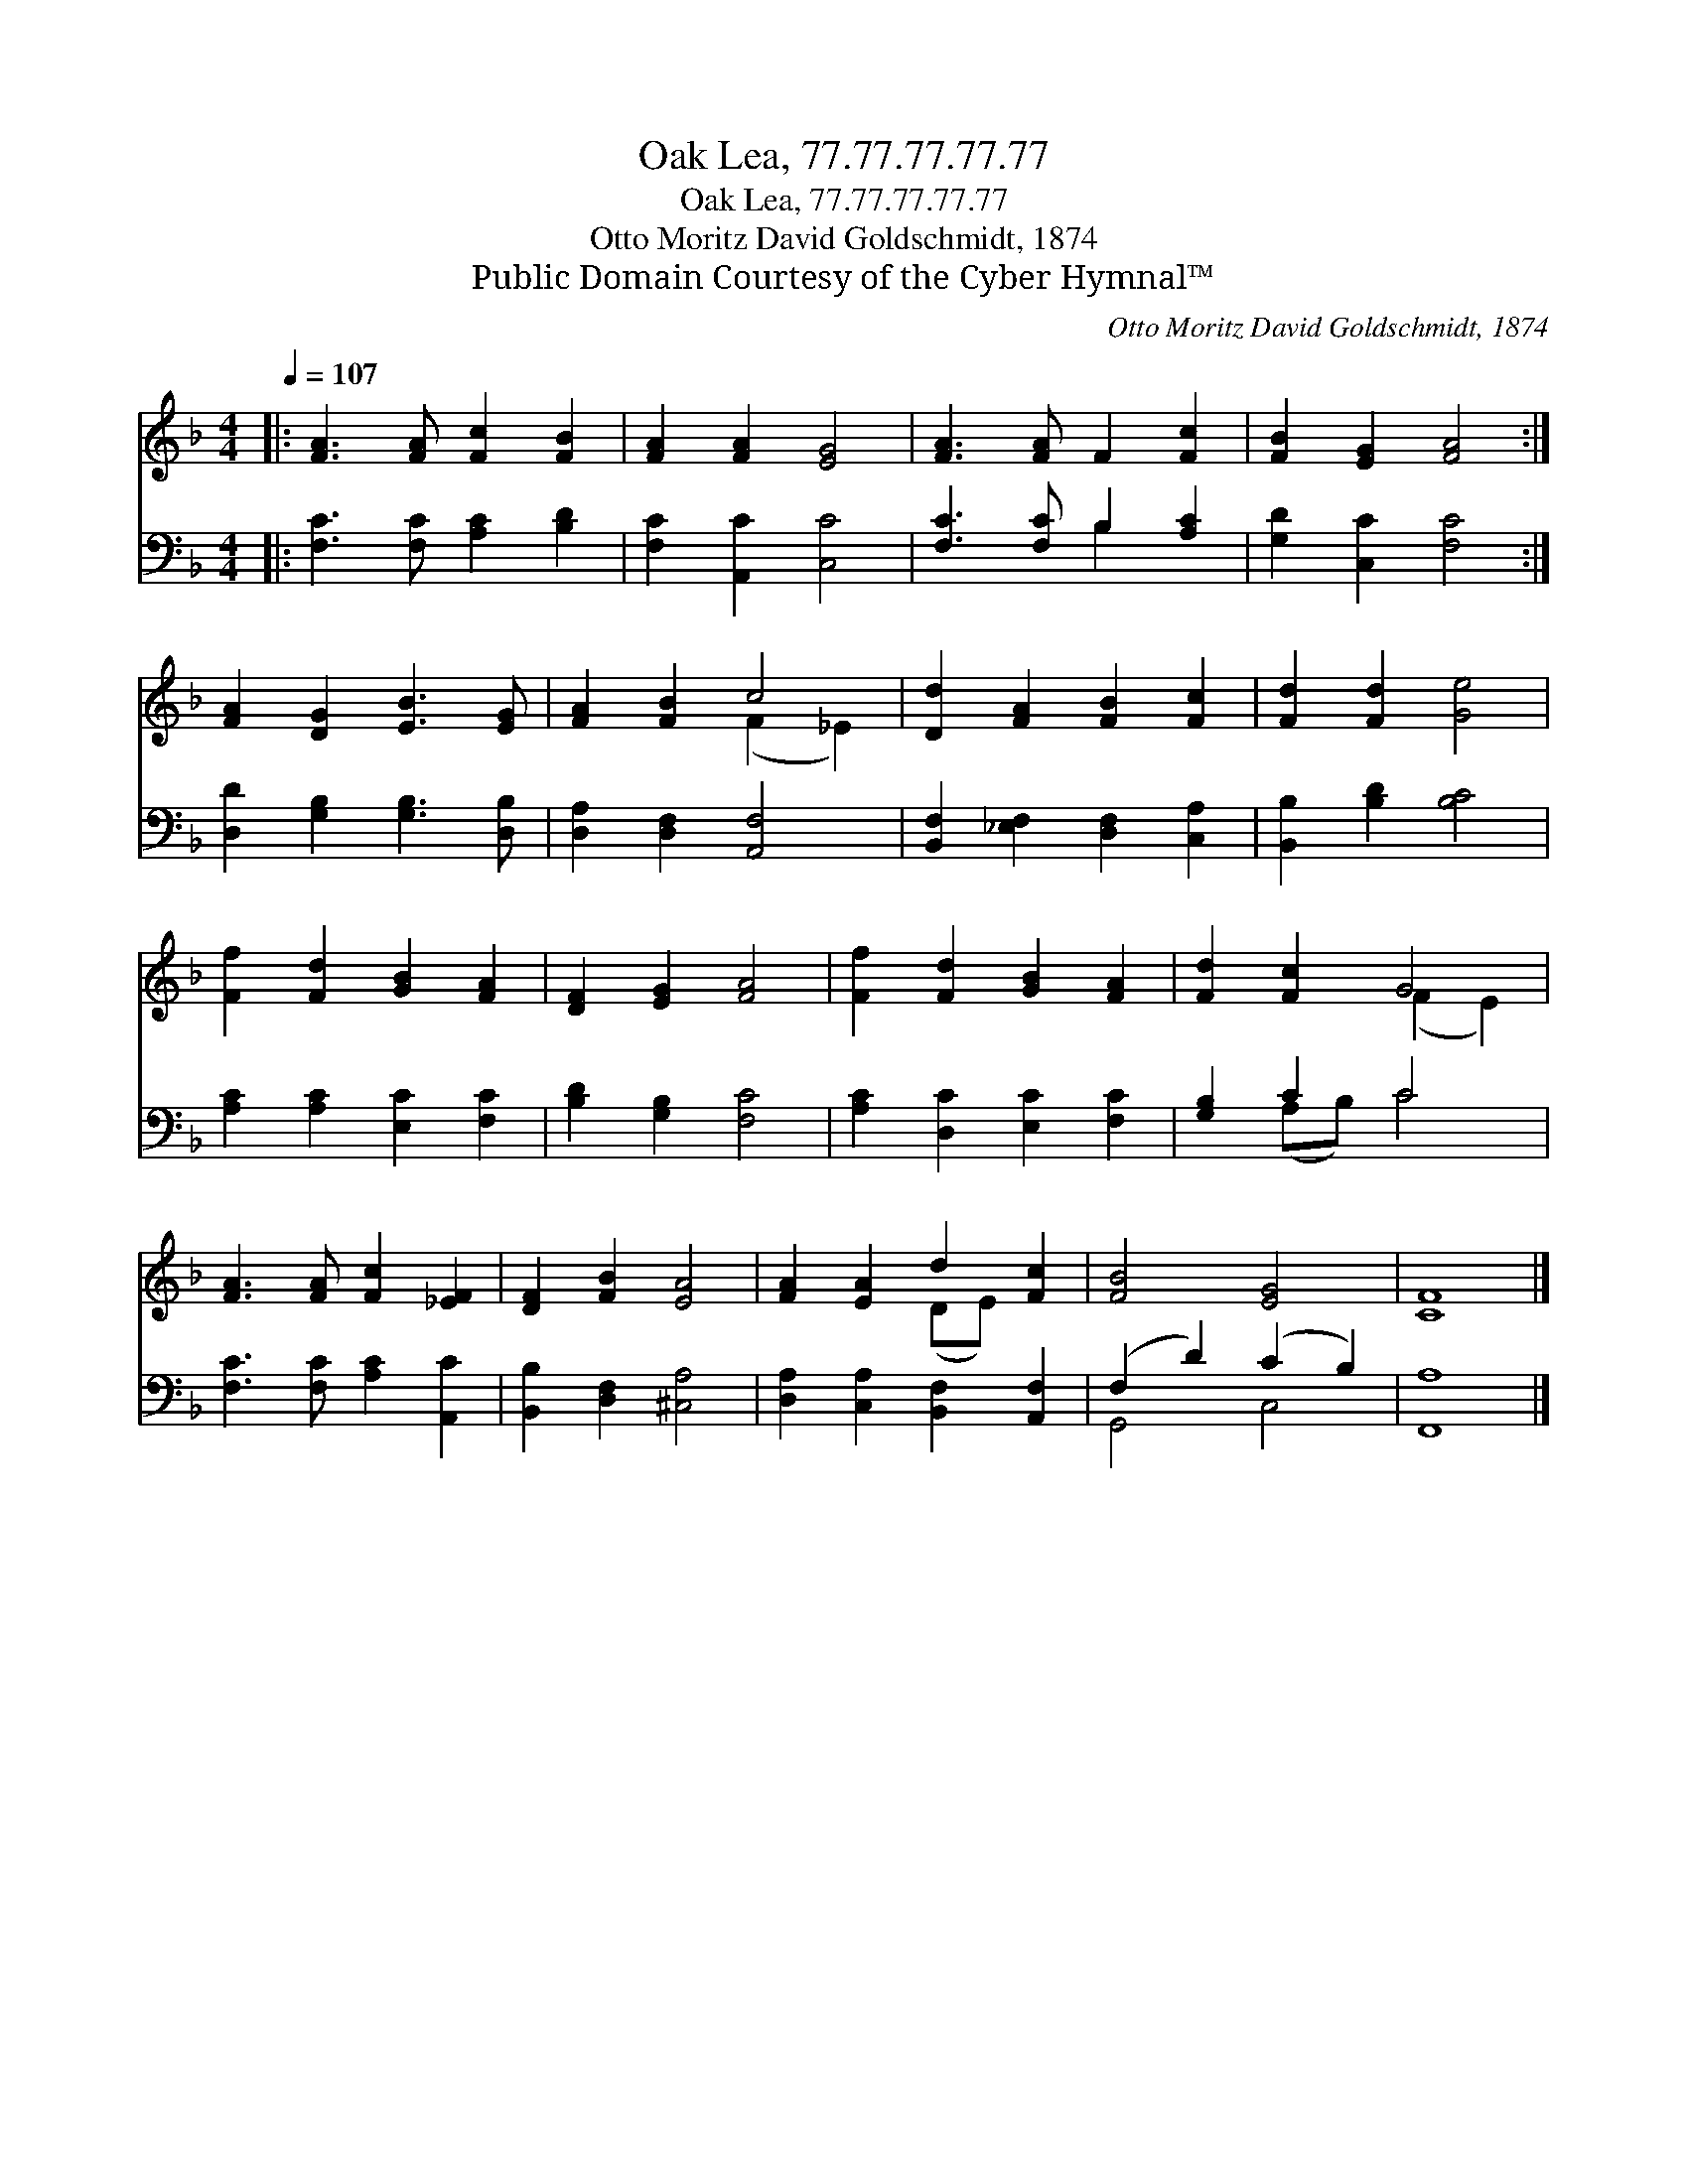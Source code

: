 X:1
T:Oak Lea, 77.77.77.77.77
T:Oak Lea, 77.77.77.77.77
T:Otto Moritz David Goldschmidt, 1874
T:Public Domain Courtesy of the Cyber Hymnal™
C:Otto Moritz David Goldschmidt, 1874
Z:Public Domain
Z:Courtesy of the Cyber Hymnal™
%%score ( 1 2 ) ( 3 4 )
L:1/8
Q:1/4=107
M:4/4
K:F
V:1 treble 
V:2 treble 
V:3 bass 
V:4 bass 
V:1
|: [FA]3 [FA] [Fc]2 [FB]2 | [FA]2 [FA]2 [EG]4 | [FA]3 [FA] F2 [Fc]2 | [FB]2 [EG]2 [FA]4 :| %4
 [FA]2 [DG]2 [EB]3 [EG] | [FA]2 [FB]2 c4 | [Dd]2 [FA]2 [FB]2 [Fc]2 | [Fd]2 [Fd]2 [Ge]4 | %8
 [Ff]2 [Fd]2 [GB]2 [FA]2 | [DF]2 [EG]2 [FA]4 | [Ff]2 [Fd]2 [GB]2 [FA]2 | [Fd]2 [Fc]2 G4 | %12
 [FA]3 [FA] [Fc]2 [_EF]2 | [DF]2 [FB]2 [EA]4 | [FA]2 [EA]2 d2 [Fc]2 | [FB]4 [EG]4 | [CF]8 |] %17
V:2
|: x8 | x8 | x8 | x8 :| x8 | x4 (F2 _E2) | x8 | x8 | x8 | x8 | x8 | x4 (F2 E2) | x8 | x8 | %14
 x4 (DE) x2 | x8 | x8 |] %17
V:3
|: [F,C]3 [F,C] [A,C]2 [B,D]2 | [F,C]2 [A,,C]2 [C,C]4 | [F,C]3 [F,C] B,2 [A,C]2 | %3
 [G,D]2 [C,C]2 [F,C]4 :| [D,D]2 [G,B,]2 [G,B,]3 [D,B,] | [D,A,]2 [D,F,]2 [A,,F,]4 | %6
 [B,,F,]2 [_E,F,]2 [D,F,]2 [C,A,]2 | [B,,B,]2 [B,D]2 [B,C]4 | [A,C]2 [A,C]2 [E,C]2 [F,C]2 | %9
 [B,D]2 [G,B,]2 [F,C]4 | [A,C]2 [D,C]2 [E,C]2 [F,C]2 | [G,B,]2 C2 C4 | %12
 [F,C]3 [F,C] [A,C]2 [A,,C]2 | [B,,B,]2 [D,F,]2 [^C,A,]4 | [D,A,]2 [C,A,]2 [B,,F,]2 [A,,F,]2 | %15
 (F,2 D2) (C2 B,2) | [F,,A,]8 |] %17
V:4
|: x8 | x8 | x4 B,2 x2 | x8 :| x8 | x8 | x8 | x8 | x8 | x8 | x8 | x2 (A,B,) C4 | x8 | x8 | x8 | %15
 G,,4 C,4 | x8 |] %17

